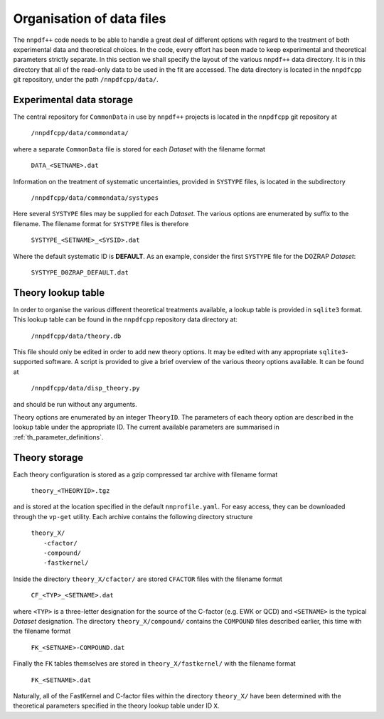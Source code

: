 .. _org_data_files:

==========================
Organisation of data files
==========================

The ``nnpdf++`` code needs to be able to handle a great deal of different
options with regard to the treatment of both experimental data and theoretical
choices. In the code, every effort has been made to keep experimental and
theoretical parameters strictly separate.
In this section we shall specify the layout of the various ``nnpdf++`` data
directory. It is in this directory that all of the read-only data to be used in
the fit are accessed. The data directory is located in the ``nnpdfcpp`` git
repository, under the path ``/nnpdfcpp/data/``.

Experimental data storage
=========================

The central repository for ``CommonData`` in use by ``nnpdf++`` projects is
located in the ``nnpdfcpp`` git repository at

	``/nnpdfcpp/data/commondata/``

where a separate ``CommonData`` file is stored for each *Dataset* with the
filename format

	``DATA_<SETNAME>.dat``

Information on the treatment of systematic uncertainties, provided in
``SYSTYPE`` files, is located in the subdirectory

	``/nnpdfcpp/data/commondata/systypes``

Here several ``SYSTYPE`` files may be supplied for each *Dataset*. The
various options are enumerated by suffix to the filename. The filename format
for ``SYSTYPE`` files is therefore

	``SYSTYPE_<SETNAME>_<SYSID>.dat``

Where the default systematic ID is **DEFAULT**. As an example, consider
the first ``SYSTYPE`` file for the D0ZRAP *Dataset*:

	``SYSTYPE_D0ZRAP_DEFAULT.dat``

Theory lookup table
===================

In order to organise the various different theoretical treatments available, a
lookup table is provided in ``sqlite3`` format. This lookup table can be found
in the ``nnpdfcpp`` repository data directory at:

	``/nnpdfcpp/data/theory.db``

This file should only be edited in order to add new theory options. It may be
edited with any appropriate ``sqlite3``-supported software. A script is provided to
give a brief overview of the various theory options available. It can be found
at

	``/nnpdfcpp/data/disp_theory.py``

and should be run without any arguments.

Theory options are enumerated by an integer ``TheoryID``. The parameters of
each theory option are described in the lookup table under the appropriate ID.
The current available parameters are summarised in :ref:`th_parameter_definitions`.

Theory storage
==============

Each theory configuration is stored as a gzip compressed tar archive with
filename format

	``theory_<THEORYID>.tgz``

and is stored at the location specified in the default ``nnprofile.yaml``. For easy
access, they can be downloaded through the ``vp-get`` utility.  Each archive
contains the following directory structure

	| ``theory_X/``
	|	``-cfactor/``
	|	``-compound/``
	|	``-fastkernel/``

Inside the directory ``theory_X/cfactor/`` are stored ``CFACTOR`` files
with the filename format

	``CF_<TYP>_<SETNAME>.dat``

where ``<TYP>`` is a three-letter designation for the source of the C-factor
(e.g. EWK or QCD) and ``<SETNAME>`` is the typical *Dataset* designation.
The directory ``theory_X/compound/`` contains the ``COMPOUND`` files
described earlier, this time with the filename format

	``FK_<SETNAME>-COMPOUND.dat``

Finally the ``FK`` tables themselves are stored in ``theory_X/fastkernel/``
with the filename format

	``FK_<SETNAME>.dat``

Naturally, all of the FastKernel and C-factor files within the directory
``theory_X/`` have been determined with the theoretical parameters specified in
the theory lookup table under ID ``X``.
